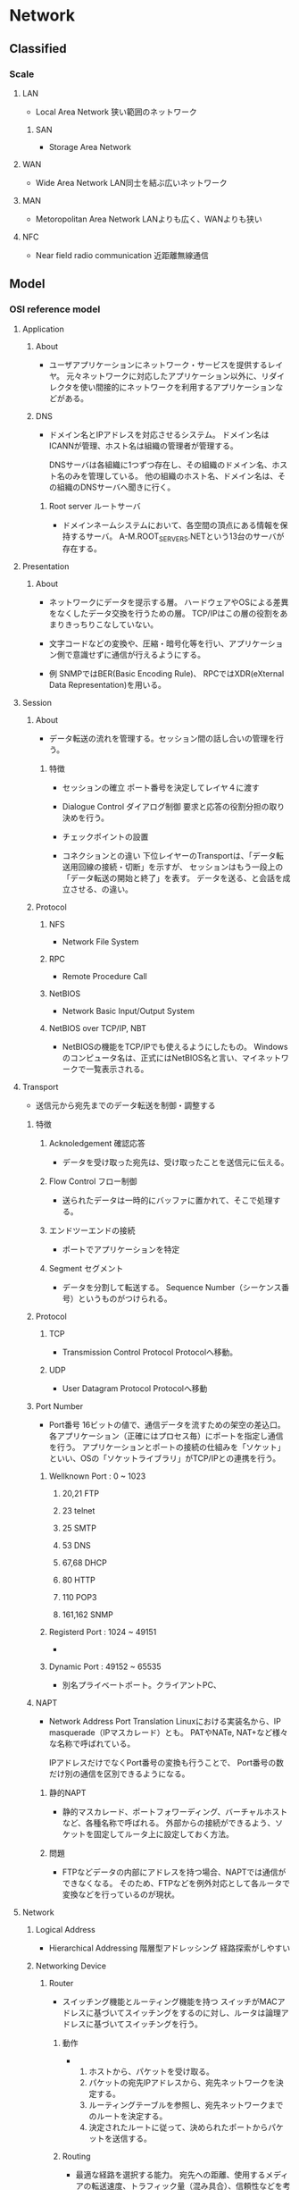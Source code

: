 * Network
** Classified
*** Scale
**** LAN
- Local Area Network
  狭い範囲のネットワーク

***** SAN
- Storage Area Network

**** WAN
- Wide Area Network
  LAN同士を結ぶ広いネットワーク

**** MAN
- Metoropolitan Area Network
  LANよりも広く、WANよりも狭い
  
**** NFC
- Near field radio communication
  近距離無線通信

** Model
*** OSI reference model
**** Application
***** About
- 
  ユーザアプリケーションにネットワーク・サービスを提供するレイヤ。
  元々ネットワークに対応したアプリケーション以外に、リダイレクタを使い間接的にネットワークを利用するアプリケーションなどがある。
***** DNS
- 
  ドメイン名とIPアドレスを対応させるシステム。
  ドメイン名はICANNが管理、ホスト名は組織の管理者が管理する。
  
  DNSサーバは各組織に1つずつ存在し、その組織のドメイン名、ホスト名のみを管理している。
  他の組織のホスト名、ドメイン名は、その組織のDNSサーバへ聞きに行く。

****** Root server ルートサーバ
- 
  ドメインネームシステムにおいて、各空間の頂点にある情報を保持するサーバ。
  A-M.ROOT_SERVERS.NETという13台のサーバが存在する。

**** Presentation
***** About
- 
  ネットワークにデータを提示する層。
  ハードウェアやOSによる差異をなくしたデータ交換を行うための層。
  TCP/IPはこの層の役割をあまりきっちりこなしていない。

- 
  文字コードなどの変換や、圧縮・暗号化等を行い、アプリケーション側で意識せずに通信が行えるようにする。

- 例
  SNMPではBER(Basic Encoding Rule)、
  RPCではXDR(eXternal Data Representation)を用いる。
  
**** Session
***** About
- 
  データ転送の流れを管理する。セッション間の話し合いの管理を行う。

****** 特徴
- セッションの確立
  ポート番号を決定してレイヤ４に渡す
- Dialogue Control ダイアログ制御
  要求と応答の役割分担の取り決めを行う。
- チェックポイントの設置

- コネクションとの違い
  下位レイヤーのTransportは、「データ転送用回線の接続・切断」を示すが、
  セッションはもう一段上の「データ転送の開始と終了」を表す。
  データを送る、と会話を成立させる、の違い。
  
***** Protocol
****** NFS
- Network File System
****** RPC
- Remote Procedure Call
****** NetBIOS
- Network Basic Input/Output System

****** NetBIOS over TCP/IP, NBT
- 
  NetBIOSの機能をTCP/IPでも使えるようにしたもの。
  Windowsのコンピュータ名は、正式にはNetBIOS名と言い、マイネットワークで一覧表示される。
  
**** Transport
- 
  送信元から宛先までのデータ転送を制御・調整する

***** 特徴
****** Acknoledgement 確認応答
- 
  データを受け取った宛先は、受け取ったことを送信元に伝える。

****** Flow Control フロー制御
- 
  送られたデータは一時的にバッファに置かれて、そこで処理する。

****** エンドツーエンドの接続
- 
  ポートでアプリケーションを特定

****** Segment セグメント
- 
  データを分割して転送する。
  Sequence Number（シーケンス番号）というものがつけられる。

***** Protocol
****** TCP
- Transmission Control Protocol
  Protocolへ移動。

****** UDP
- User Datagram Protocol
  Protocolへ移動

***** Port Number
- Port番号
  16ビットの値で、通信データを流すための架空の差込口。
  各アプリケーション（正確にはプロセス毎）にポートを指定し通信を行う。
  アプリケーションとポートの接続の仕組みを「ソケット」といい、OSの「ソケットライブラリ」がTCP/IPとの連携を行う。

****** Wellknown Port : 0 ~ 1023

******* 20,21 FTP
******* 23 telnet
******* 25 SMTP
******* 53 DNS
******* 67,68 DHCP
******* 80 HTTP
******* 110 POP3
******* 161,162 SNMP

****** Registerd Port : 1024 ~ 49151
- 
  
****** Dynamic Port : 49152 ~ 65535
- 
  別名プライベートポート。クライアントPC、

***** NAPT
- Network Address Port Translation
  Linuxにおける実装名から、IP masquerade（IPマスカレード）とも。
  PATやNATe, NAT+など様々な名称で呼ばれている。
  
  IPアドレスだけでなくPort番号の変換も行うことで、
  Port番号の数だけ別の通信を区別できるようになる。
  
****** 静的NAPT
- 
  静的マスカレード、ポートフォワーディング、バーチャルホストなど、各種名称で呼ばれる。
  外部からの接続ができるよう、ソケットを固定してルータ上に設定しておく方法。

****** 問題
- 
  FTPなどデータの内部にアドレスを持つ場合、NAPTでは通信ができなくなる。
  そのため、FTPなどを例外対応として各ルータで変換などを行っているのが現状。

**** Network
***** Logical Address
- Hierarchical Addressing 階層型アドレッシング
  経路探索がしやすい
***** Networking Device
****** Router
- 
  スイッチング機能とルーティング機能を持つ
  スイッチがMACアドレスに基づいてスイッチングをするのに対し、ルータは論理アドレスに基づいてスイッチングを行う。

******* 動作
- 
  1. ホストから、パケットを受け取る。
  2. パケットの宛先IPアドレスから、宛先ネットワークを決定する。
  3. ルーティングテーブルを参照し、宛先ネットワークまでのルートを決定する。
  4. 決定されたルートに従って、決められたポートからパケットを送信する。

******* Routing
- 
  最適な経路を選択する能力。
  宛先への距離、使用するメディアの転送速度、トラフィック量（混み具合）、信頼性などを考慮し、
  よりよいルートを探し出す。
  
******** Dynamic Routing
- 動的
  ルータなどが経路情報を互いに交換しあい、自動的に生成・更新し続ける経路表（ルーティング・テーブル）に基づいて経路選択を行うこと。
  
  ルーティングプロトコルと呼ばれる通信手段に従って、ルータ同士が互いに自分が持っている経路情報を交換し合い、
  それぞれが経路表をっ自動的に生成・更新していく。

- メリット
  一台ずつ人手で経路情報を設定する必要がないため、大規模なネットワークでは機器を効率的に管理でき、
  障害発生時にも普通になった経路の情報が伝播して迂回経路が自動的に構成される。

- デメリット
  1. 外部から不正な経路情報を送りつけられるリスクがある。
  2. 経路情報の交換に一定の通信料を消費するため、通信速度がひっ迫している状況ではデメリットとなる。
  3. 最適ルートを計算する必要がある。
  4. 全てのルータが同一のルート情報を持つ必要がある。迂回が必要な場合に、情報を持っていないルータにより迂回ができなくなるため。
     全てのルータが同一のルート情報を持っている状態を"convergence"という。

******** Static Routing
- 静的
  管理者があらかじめ設定した固定的な経路表を用いる方式。
  最も優先されるルートとなる。

******** Routing Table
- 
  宛先ネットワークまでの距離、次に中継するルータ、距離、つながっている自分のポートなどが記載されている。
  ルーティングテーブルに宛先ネットワークがない場合は、スイッチとは異なり、パケットは破棄される。
  
  Routed Protocol(ルーティング対象プロトコル)毎に、ルーティングテーブルを持つ。
  IP用、IPX用、など。
  
****** Default Gateway
- 
  異なるネットワークへの出口となるルータのこと。
  したがってデフォルトゲートウェイを設定しなければ、他のネットワークとやりとりできない。
  Routerと異なるネットワーク間を接続するときに使用し、IPアドレスと経路制御表を参照してネットワーク間のパケットを中継する。
  経路制御を「ルーティング」、経路制御表を「ルーティングテーブル」という。
  
  主にルータがその役割を果たすが、プロキシサーバなどもデフォルトゲートウェイになることがある。
  
****** Computer
- 
  パソコンのネットワーク機能は、パソコン内部と外部を別のネットワークとして認識している。
  
- Windows
  "route print"で確認できる。
  0.0.0.0をデフォルトルートといい、その他すべてを表す。デフォルトゲートウェイへのパスが入っている。
  
***** Protocol
****** IP
- （詳細は別の「Protocol」を参照。）
  コネクションレス型の通信、ベストエフォート。

******* IP Packet
- 20～60byte : IPヘッダ
- 0～65,515byte : セグメントデータ

- IP Header
  |-----+--------------------------+--------------------------------------------|
  | Bit | Name                     |                                            |
  |-----+--------------------------+--------------------------------------------|
  |   4 | バージョン               | IPのバージョン                             |
  |   4 | ヘッダ長                 | IPヘッダの長さ                             |
  |   5 | サービスタイプ           | 上位プロトコルによって割り当てられた重要度 |
  |  16 | データ長                 | IPヘッダとセグメントデータを合わせた長さ   |
  |  16 | ID                       | 大きいデータを分割した際につける識別番号   |
  |   3 | フラグ                   | 分割する際に使用するフラグ                 |
  |  13 | フラグメント・オフセット | 分割を繋ぎ合わせるときに使う               |
  |   8 | TTL / Time To live       | パケットの生存時間                         |
  |   8 | プロトコル               | 使用している上位プロトコルの番号           |
  |  16 | ヘッダ・チェックサム     | IPヘッダのエラーチェック                   |
  |  32 | 送信元IPアドレス         | 送信元の論理アドレス                       |
  |  32 | 宛先IPアドレス           | 宛先の論理アドレス                         |
  |  0~ | オプション               | なくてもよい（最大40バイト）               |
  |-----+--------------------------+--------------------------------------------|

******* Organization
******** ICANN
- The Internet Corporation for Assigned Names and Numbers
  インターネットでの資源（IPアドレス、ドメインネーム）などの管理ポリシーを策定する非営利企業。
  かつてはIANA[Internet Assigned Numbers Authority]が行っていた業務を移管して設立した。
  2015年に民営化。
******** RIP
- Regional Internet Registry / 地域インターネットレジストリ
- 管轄地域において、インターネットリソースの配分と登録を管理する組織。
********* ARIN
- American Registory for Internet Numbers
********* RIPE NCC
- RIPE Network Coordination Centre
********* APNIC
- Asia Pacific Network Information Center
  アジアを管轄するNIC
********** 配下NIR
- National Internet Registry
  主にアジアでみられるが、アジア以外ではメキシコとブラジルに存在する。
  NIRの活動はそのエリアのRIRの配下にある。
*********** JPNIC
- Japan Network Information Center
  日本を管轄するNIC。
*********** APJII
- インドネシア
*********** CNNIC
- 中国
*********** IRINN
- インド
*********** KISA
- 韓国
*********** TWNIC
- 台湾
*********** VNNIC
- ベトナム
********* LACNIC
********** 配下NIR
*********** NIC Brazil
*********** NIC Mexico
********* AfriNIC
******** InterNIC
- Internet Network Information Center
  かつてインターネットのドメイン名とIPアドレスの割り当てを管理していた。
  1972年から活動し、1998/9/18にICANNに役割を引き継いだ。
******** NIC
- Network Information Center
  ICANN下の資源管理団体。管理する範囲ごとに、地域・国でそれぞれ存在。

****** IPX

****** DDP

****** ICMP
- Internet Control Message Protocol
***** Routing Protocol
- 
  ルーティングテーブルを他のルータと交換するためのプロトコル。
  近接ルータ間とネットワークの交換を行い、ルーティングテーブルを変更する。

  AS(各組織が保有・運用する小規模なネットワーク)内で用いられるIGP(Interior Gateway Protocol)と、
  異なるAS間で用いられるEGP(Exterior Gateway Protocol)とに大別される。
  IGPとEGPは一般名詞。
  
  ルータ同士が交換する情報をルーティングアップデート(routing update)という。

****** Classification
******* State
******** IGPs
********* RIP
********* CSPF
********* IGRP
********* EIGRP
******** EGPs
********* BGP
********* EGP
******* Method
******** Distance-vector protocol
- 
  Bellman-Ford(ベルマンフォード)型とも。
  距離と方向の情報を交換する。

  ルーティングテーブルにディスタンス（メトリック）とベクタ（送信ポート）が記載されているので、ディスンタスベクタ型という。
  
********* Routing loop
- 
  コンバージェンスが遅く、ルーティングアップデートがループしてしまう、という欠点がある。
  
********** Split Horizon
- 
  ルートを教えてもらったルータには、そのルートより良いルート以外は教えない。

********** Holddown Timer
- 
  変更された直後には変更を適用せず、全体に伝わるまでしばらく待ったうえで変更する。

********* Protocol
********** RIP
********** IGRP
******** Link-state protocol
- 
  
********* Protocol
********** OSPF
******** Enhanced Distance-Vector
- 

********* Protocol
********** EIGRP
****** Metric
- 
  最適ルートを決定する際の判断基準。
  これらの判断基準、ホップ数や回線のスピード、混み具合、エラー発生率などを元に計算する。
  使用するルーティングプロトコルによりメトリックは異なる。
  例えば、RIPはホップ数のみ、OSPFは回線のスピードなど。

**** Datalink
- 
  MAC。フレームの伝送制御

***** LAN
****** IEEEの規格
******* LLC
- Logical Link Control Sub-Layer 論理リンク制御副層
  実際の機器に依存しない部分。
  エラー制御、上位サービスの指定など。
******* MAC
- Media Access Control Sub-Layer メディアアクセス制御副層
  メディアへの接続の取り決め。
  メディア・アクセス制御（共有メディアのアクセス方法。誰が送信を行うかの制御）。

****** LAN仕様
******* Ethernet(DIX)
- レイヤ1、2
  メディア：同軸・UTP・光ファイバ
  メディアアクセス制御方式：CSMA/CD
  物理トポロジ：バス・スター

******** Ethernet Frame
- 8Byte （プリアンプル）
- 6Byte 宛先MACアドレス
- 6Byte 送信先MACアドレス
- 2Byte フレームタイプ
- 46-1500Byte パケット
- 4Byte FCS

******* IEEE802.3
- レイヤ1、MAC
  メディア：同軸・UTP・光ファイバ
  メディアアクセス制御方式：CSMA/CD
  物理トポロジ：バス・スター

- 
  イーサネットとほぼ同一。
  LLC副層が少し異なるため、制御情報が異なってくるが、相互互換している。

******** Frame
- 8Byte （プリアンプル）
- 6Byte 宛先MACアドレス
- 6Byte 送信先MACアドレス
- 2Byte 長さ・タイプ
- 46-1500Byte パケット
- 4Byte FCS

******** Extention 拡張
********* IEEE802.3u
- Fast Ethernet
  1995年制定。100Mbps、下位互換。
  同軸ケーブルが規格から外れ、バス型物理トポロジが使えなくなりスターのみに。
  
********* IEEE802.3z
- Gigabit Ethernet
  光ファイバ
********* IEEE802.3ab
- Gigabit Ethernet
  ツイストペア。
********* IEEE802.3ae
- 10Gigabit Ethernet
  下位互換。

******* IEEE802.5
- レイヤ1、MAC
  メディア：同軸・UTP
  メディアアクセス制御方式：トークンパッシング
  物理トポロジ：リング・スター
  転送速度が4Mbps/16Mbps

- 
  元はIBMが1970年代に開発したトークンリング。
  
- MSAU
  MultiStation Access Unit。ハブ。
  
******* FDDI
- レイヤ1、MAC。Fiber distributed data interface
  メディア：同軸・UTP・光ファイバ
  メディアアクセス制御方式：トークンパッシング
  物理トポロジ：二重リング
  100Mbpsで、最長20KmのLANを作り出せる。

- 
  二重リングとトークン・パッシング制御方式により信頼性が高い
  光ファイバでデータ転送速度も速い。
  ただし価格も高い。

- 
  プライマリ・リングと、予備のセカンダリ・リングがある。
  プライマリとセカンダリは逆向きに信号が流れる。

- Node
  - DAS : Dual Attachment Station
    両方のリングに接続された機器のこと。
  - SAS : Single Attachment Station
    プライマリ・リングとしか接続されない。
  - Concentrator
    集線装置。複数の回線を一つにまとめる。
    複数のSASと接続される。

******* IEEE802.2
- LLC

****** MACアドレス
- 
  Nicにつけられたアドレス。ROMに書き込まれている。
  48bitを16進数で12桁にしている。
  
- OUI : Organizational Unique Identifier
  MACアドレスの先頭24bit（6桁目）まで。ベンダーコードとも。
  また、残りの24bitはベンダ割り当てコードで、ベンダが任意につけた値。

****** Media Access Control
******* CSMA/CD
- Collision Domain Multiple Access with Carrrier Avoidance
  
******** Ethernetの場合
- 
  1. 送信準備
     イーサネットフレームを作成。衝突カウンタを0にする
  2. CSMA
     キャリア信号を検知する。なければ一定時間待った後、送信開始。
  3. CD
     送信中に衝突したかどうか検出。衝突していなければ送信完了。
     衝突していた場合、フレーム送信を一時中断しJAM信号を送信。4へ。
  4. バックオフ
     衝突カウンタをプラス1．16ならばフレームを破棄し送信中止。
     16未満ならばランダムな待機後2へ。
******* CSMA/CD
- Carrier Sence Multiple Access with Collision Domain

******* Token Passing
- 
  トークン、と呼ばれる制御フレームを使う。
  1. 誰も使用していない状態を"フリートークン"といい、データを乗せる。
  2. データが乗ったトークンを"ビジートークン"という。この状態では新たにデータを乗せることはできない。
  3. データが自分宛てでなければ、何もせず送り出す。
  4. 自分宛てのデータであれば、データを受け取り受信済みを表すデータを乗せる。
  5. 受信済みビジネストークンを送信者が受け取ったら、再びフリートークンとなる。

- 
  衝突が発生せず、受け取りの確認も可能。
  ビジーとなった状態で送り元が故障した場合など、フリーに戻らない場合があるため、監視するノードが必要。
  
***** Networking Device
****** Bridge
******* Type
******** Source-route bridge
- SRB、ソースルートブリッジ。
  IEEE802.5(トークンリング)同士をつなげるブリッジ。
  他リング宛てのパケットを受け取ると、全ルート探索パケットを使って、宛先までのすべての道筋を探し出す。
  それをルーティング情報(Routing Information Field)として表を持つ。ルータのルーティングテーブルとは別物。
  
******** Transparent bride
- 
  同じアクセス制御方式のセグメントを繋ぐ。イーサネット同士、FDDI同士など。
  
******** Source-route transparent bridge
- SRTB、変換ブリッジ
  異なる方式のネットワーク同士を繋ぐ。
  
******** Encapsulation Bridge
- 
  WAN用にカプセル化するブリッジ。

******* 特徴
******** Filtering
- 
  MACアドレスで、ブリッジを通過できるかどうか判断する。
  知らないアドレスであれば通過させる。
  ブリッジはアドレステーブルを持ち、ポートと接続しているデバイスを覚えている。

******** 欠点
- 
  ハブと異なりパケットを処理するため、時間がかかる。
  また、ブロードバンドは止められない。

****** Switching hub
- Layer 2 switch
  スイッチング機能を持つ。
  マルチポートであり、ブリッジとは異なりどのポートに送るか、まで判断する。
  
  衝突が発生せず、全二重通信を実現することが可能。

******* 方式
******** Store and Forward
- 
  スイッチでバッファメモリを持っており、そこでデータのバッファリングを行い、
  送信できるタイミングになったら相手へ送信を行う。
  
******** cut through
- 
  バッファせずに、宛先を確認した時点で送る方法。
  遅延はないが、アレーフレームの送信の可能性がある。

******** fragment free
- 
  基本はcut throughだが、64バイトまでバッファしエラーチェックする。
  イーサネットで一番多いショートフレームを除去できる。

***** Protocol
****** ARP
- 実際にはレイヤ2か。

******* 動作
- データ転送時の動作
  1. ARPテーブルを参照し、宛先IPアドレスに対するMACアドレスが分かるか確認する。
  2. なければ、"ARP要求"をブロードキャスト送信する
  3. ARP要求を受け取った各ホストは、宛先IPアドレスと自分のIPアドレスを比較する。
     1. 一致しなければ無視
     2. 一致した場合、"ARP応答"を送信
  4. ARP応答を受け取ったホストは、ARPテーブルにMACアドレスを追加する。

**** Physical
***** 接続方式
****** 一般電話回線
- モデム
****** ISDN
- TA、DSU
****** LANケーブル
- NIC
****** CATV
- NIC、ケーブルモデム
****** ADSL
- NIC、ADSLモデム、スプリッタ

***** 問題
- 減衰
  信号が弱まってしまうこと
- ノイズ
  電気信号の形が崩れること
  - 原因
    - クロストーク
      隣の同線の影響
    - 熱雑音
    - EMI/RFI
      Electromagnetic interference 電磁干渉 / Radio frequency interference 無線周波干渉
  
- Collision 衝突
- 拡散（光ケーブル）

***** Networking Media
****** ケーブル
******* 同軸ケーブル
- 
  中央に銅製の導体、周りにプラスティックの絶縁体、一番外側にプラスティックの皮膜。
  プラスティックの間に金でできた網状の"シールド"がある。外部からの干渉を防ぐため。

******* ツイストペアケーブル
- 
  8本の細い銅線を、2本ずつ4つの組にして、より合わせた構造。
  寄り合わせることによって、互いの磁場を消滅させ、外部からの干渉も防ぐ。キャンセレーションという。
  
******** UTP
- Unshielded Twisted-Pair Cable 非シールドツイストペア
  シールドがないため干渉に強くなく、あまり長距離まで信号が届かない。
  代わりに安価で柔らかい。

******** STP
- Shielded Twiste-Pair Cable シールドツイストペアケーブル
  あまり使われない。

******* 光ファイバケーブル
- 
  中央の反射率の高いガラスで作られた部分に信号が通る。その周りをプラスティックで覆う。
  更に周りにケブラーという防弾チョッキにも使われている繊維を、干渉保護材として配置する。
  一切の電磁的な干渉を受けず高速だが、高価。

- モード
  - シングルモード
    1本の強力なレーザー光を通すタイプ
  - マルチモード
    複数の弱い光を反射させるタイプ

****** 規格団体
******* IEEE
******* EIA/TIA
******* UL
- 
  製品の安全性を試験する団体
****** 規格
******* IEEE
- 
  |-------------+----------------+-----------------------------------------------|
  | 規格名      | ケーブルの種類 | 備考                                          |
  |-------------+----------------+-----------------------------------------------|
  | 10BASE5     | 同軸           | 別名:Thicknet                                 |
  | 10BASE2     |                | 別名:Thinnet                                  |
  |-------------+----------------+-----------------------------------------------|
  | 10BASE-T    | UTP            | 最長距離:100m                                 |
  | 100BASE-TX  |                | 最長距離:100m                                 |
  | 1000BASE-T  |                | 最長距離:100m                                 |
  |-------------+----------------+-----------------------------------------------|
  | 100BASE-FX  | 光ファイバ     | マルチモード412mまたは2km, シングルモード20km |
  | 100BASE-SX  |                | 最長距離:マルチモード550m                     |
  | 1000BASE-LX |                | 最長距離:5km(どちらのモードも)                            |
  |-------------+----------------+-----------------------------------------------|

- 規格名
  規格の数字はデータ転送量。Mbps。
  BASEはデータ伝送方式で、ベースバンド伝送を用いる、ということを表す。
  最後の数字は距離(100m、ただし2でも185m)、Tはツイストペア、他は光ファイバ。

- リピータ
  10BASE-Tなら4つ、100BASE-Tなら2つまでリピータを繋げてよい、とされている。
 
******* EIA/TIA
- 
  |----------+----------|
  | カテゴリ | 特徴     |
  |----------+----------|
  |        1 | 電話専用 |
  |        2 | 電話専用 |
  |        3 | 10Mbps   |
  |        4 | 16Mbps   |
  |        5 | 100Mbps  |
  |----------+----------|

***** Networking Device
****** Repeater
- 
  信号を増幅・整形する。

****** Hub
- 
  別名マルチポートリピータ。
  多くの機器を繋ぐ時に使用する。信号の増幅や整形も行う
  
***** Topology
****** 物理トポロジ
- 機器とメディアの配置

******* バス型
******* リング型
******* スター型
******* ツリー型
- 
******* メッシュ型
- 
  すべてのノードが相互に直接接続されている

****** 論理トポロジ
******* バス型

******* リング型

*** Internet (TCP/IP) Protocol Suite
**** Application
- HTTP
- FTP
- DNS
- SMTP
- telnet
- etc
**** Transport
- TCP
- UDP
**** Internet
- IP
**** Link
- 各種
** Protocol
*** TCP/IP Protocol Suite
**** Application layer
***** BGP
- 
  パスベクター(Path Vector)型プロトコルと呼ばれている。
  
***** DHCP
- 
  Bootpの上位互換。
  オプション以外はBOOTPと似たようなもの。

****** DHCPメッセージ
- 
  |----------+----------------------------------+------------------------------------------------|
  | バイト数 | 名前                             | 説明                                           |
  |----------+----------------------------------+------------------------------------------------|
  |        1 | オペレーションコード             | クライアント⇒サーバ:1, サーバ⇒クライアント:2 |
  |        1 | ハードウェアタイプ               | 10Mイーサネット:1                              |
  |        1 | ハードウェアアドレスタイプ       | 10Mイーサネット:6                              |
  |        1 | リレーエージェントhop数          | リレーエージェントの経由数                     |
  |        4 | トランザクションID               | 一連の通信で使用される識別番号                 |
  |        2 | 経過時間                         | クライアントの初期化後の時間                   |
  |        1 | フラグ                           | ブロードキャスト・フラグ                       |
  |        4 | クライアントIPアドレス           | 現在のクライアントのアドレス（再リース時）     |
  |        4 | 割り当てIPアドレス               | サーバが割り当てたアドレス                     |
  |        4 | サーバIPアドレス                 | サーバのアドレス                               |
  |        4 | DHCPリレーエージェントアドレス   | リレーエージェントのアドレス                   |
  |       16 | クライアントハードウェアアドレス | クライアントのMACアドレス                      |
  |       64 | サーバ名                         | サーバのホスト名                               |
  |      128 | ブートファイル名                 | ブーとファイルの名前                           |
  |     可変 | オプション                       | クライアントのその他設定                       |
  |----------+----------------------------------+------------------------------------------------|

******* Message Type
- 
  |----+--------------+------------------------------------------------|
  | No | Message Name | Meanings                                       |
  |----+--------------+------------------------------------------------|
  |  1 | DHCPDISCOVER | DHCPサーバを見つけるためのメッセージ           |
  |  2 | DHCPOFFER    | サーバからクライアントへ候補を伝えるメッセージ |
  |  3 | DHCPREQUEST  | 候補から決定したアドレスを伝えるメッセージ     |
  |  5 | DHCPACK      | サーバからクライアントへ取得を認めるメッセージ |
  |  6 | DHPCNAK      | サーバからクライアントへ取得エラーメッセージ   |
  |  7 | DHCPRELEASE  | クライアントからサーバへリリース要求メッセージ |
  |----+--------------+------------------------------------------------|

******* 動作
- 
  1. クライアントがサーバを発見するためDHCPDISCOVERを送信
  2. サーバは割り振る候補のアドレスをDHCPOFFERで送信
  3. クライアントは要求するIPアドレスをDHCPREQUESTで送信
  4. サーバは、要求を認めるならDHCPACK、拒否するならDHCPNAKを送信。
  5. DHCPACKならばクライアントはアドレスを設定する。DHCPNAKなら再度REQUESTを送信。

- リースの延長
  アドレスなどわかっているので、いきなりDHCPREQUESTを投げる

***** DNS

****** Header
- 
  
***** FTP
- File Transfer Protocol
  
***** HTTP
****** Specification
******* HTML 1.1
******** RFC7230 - Message Syntax and Routing
********* Architecture
********* Message Fromat
********** Def 
- HTTP-message = start-line
                 *( header-field CRLF )
                 CRLF
                 [ message-body ]
********** Start Line
- start-line = request-line / status-line (depends on requests / responses)
*********** Request Line
************ Def
- request-line = method SP request-target SP HTTP-version CRLF
*********** Status Line
************ Def
- status-line = HTTP-version SP status-code SP reason-phrase CRLF
- status-code = 3DIGIT
- reason-phrase = *( HTAB / SP / VCHAR / obs-text )
********** Header Fields
*********** Def
- header-field = field-name ":" OWS field-value OWS

- field-name = token
- field-value = *( field-content / obs-fold )
- field-content = field-vchar [ 1*(SP / HTAB ) field-vchar ]
- field-vchar = VCHAR / obs-text

- obs-fold = CRLF 1*( SP / HTAB )

*********** Field Extensibility
*********** Field Order
*********** Whitespace
- OWS : optional whitespace
- RWS : required whitespace
- BWS : "bad" whitespace
*********** Field Parsing
*********** Field Limits
*********** Field Value Components
********** MessageBody
*********** Transfer-Encoding
*********** Content-Length
*********** Message Body Length
********** Handling Incomplete Messages
********** Message Parsing Robustness
********* Transfer Coding
********* Message Routing
********* Connection Management
********* ABNF List Extension
********* IANA Considerations
********* Security Considerations
******** RFC7231 - Semantics and Content
********* Representations
********* Request Methods
********** Method Definitions
*********** GET
*********** HEAD
*********** POST
*********** PUT
*********** DELETE
*********** CONNECT
*********** OPTIONS
*********** TRACE
********* Request Header Fields
********** Controles
*********** Excpect
*********** Max-Forwards
*********** Cache-Control (Defined in RFC7234)
*********** Host (Defined in RFC7230)
*********** Pragma (Defined in RFC7234)
*********** Range (Defined in RFC7233)
*********** TE (Defined in RFC7230)
********** Conditionals
*********** If-Match (Defined in RFC7232)
*********** If-None-Match (Defined in RFC7232)
*********** If-Modified-Since (Defined in RFC7232)
*********** If-Unmodified-Since (Defined in RFC7232)
*********** If-Range (Defined in RFC7233)
********** Content Negotiation
*********** QUality Values
*********** Accept
*********** Accept-Charset
*********** Accept-Encoding
*********** Accept-Language
********** Authentication Credentials
*********** Authorization (Defined in RFC7235)
*********** Proxy-Authorization (Defined in RFC7235)
********** Request Context
*********** Form
*********** Referer
*********** User-Agent
********* Response Status Codes
********** Informational 1xx
*********** 100 Continue
*********** 101 Switching Protocols
********** Successful 2xx
*********** 200 OK
*********** 201 Created
*********** 202 Accepted
*********** 203 Non-Authoritative Information
*********** 204 No Content
*********** 205 Reset Content
*********** 206 Partial Content (Defined in RFC 7233)
********** Redirection 3xx
*********** 300 Multiple Choices
*********** 301 Moved Permanently
*********** 302 Found
*********** 303 See Other
*********** 304 Not Modified (Defined in RFC 7232)
- document has not been modified.
*********** 305 Use Proxy
*********** 306 (Unused)
*********** 307 Temporary Redirect
********** Client Error 4xx
*********** 400 Bad Request
*********** 401 Unauthorized (Defined in RFC 7235)
*********** 402 Payment Required
*********** 403 Forbiden
*********** 404 Not Found
*********** 405 Method Not Allowed
*********** 406 Not Acceptable
*********** 407 Proxy Authentication Required (Defined in RFC 7235)
*********** 408 Request Timeout
*********** 409 Conflict
*********** 410 Gone
*********** 411 Length Required
*********** 412 Precondition Failed (Defined in RFC 7232)
*********** 413 Payload Too Large
*********** 414 URI Too Long
*********** 415 Unsupported Media Type
*********** 416 Range Not Satisfiable (Defined in RFC 7233)
*********** 417 Expectation Failed
*********** 426 Upgrade Required
********** Server Erorr 5xx
*********** 500 Internal Server Error
*********** 501 Not Implemented
*********** 502 Bad Gateway
*********** 503 Service Unavailable
*********** 504 Gateway Timeout
*********** 505 HTTP Version Not Supported
********* Response Header Fields
********** Control Data
*********** Origination Date
************ Date/Time Formats
************ Date
- Requrements
  - the sender SHOULD generate its field value
  - An origin serever MUST NOT send a Data header field if it does not have a approximate time.
    An origin server MAY send a Data header field if the response is in the 1xx or 5xx class of status code.
    An origin server MUST send a Date header field in all other class.
- Def
  - Date = HTTP-date
- Exapmle
  - Date: Tue, 15 Nov 1994 08:12:31 GMT
*********** Location
- Requirements
- Def
  Location = URI-reference
*********** Retry-After
- Def
  Retry-After = HTTP-date / delay-seconds
*********** Vary
*********** Age (Defined in RFC7234)
*********** Cache-Control (Defined in RFC7234)
*********** Expires (Defined in RFC7234)
*********** Warning (Defined in RFC7234)
********** Validator Header Fields
*********** ETag (Defined in RFC7232)
*********** Last-Modified (Defined in RFC7232)
********** Authentication Challenges
*********** WWW-Authenticate (Defined in RFC7235)
*********** Proxy-Authenticate (Defined in RFC7235)
********** Response Context
*********** Allow
*********** Server
- Requirements
  - An origin server MAY generate a Server field in its responses.
- Def
  Server = product *( RWS ( product / comment ))
- Example
  Server: CERN/3.0 libwww/2.17
*********** Accept-Ranges (Defined in RFC7233)
********* IANA Considerations
********* Security Considerations
******** RFC7232 - Conditional Requests
********* Validation
********** Last-Modified
- Def
  Last-modiified = HTTP-date
- Example
  Last-Modified: Tue, 15 Nov 1994 12:45:26 GMT
*********** Generation
- An origin server SHOULD send Last-Modified for any selected representation
********** ETag
- About
  a response provided the current entity-tag for the selected representation
- Def
  - ETag = entity-tag
  - entity-tag = [ weak ] opaque-tag
  - weak = %x57.2F;"W/",case-sensitive
  - opaque-tag = DQUOTE *etagc DQUOTE
  - etagc = %x21 / %23-7E / obs-text
*********** Generation
- An origin server SHOULD send an ETag for any selected representation
********* Precondition Header Fields
********** If-Match
********** If-None-Match
********** If-Modified-Since
********** If-Unmodified-Since
********** If-Range
********* Status Code Definitions
********** 304 Not Modified
********** 412 Precondition Failed
********* Evaluation
********* Precedence
********* IANA Considerations
********* Security Considerations
******** RFC7233 - Range Requests
********* Range Units
********** Byte Ranges
********** Other Range Units
********** Accept-Ranges
- Def
  - Accept-Ranges = acceptable-ranges
  - acceptable-ranges = 1#range-unit / "none"
********* Range Requests
********** Range
********** If-Range
********* Responses to a Range Request
********* IANA Considerations
********* Security Considerations
******** RFC7234 - Caching
******** RFC7235 - Authentication
******* RFC7239 - Forward HTTP Extension
******** Link
- [[https://tools.ietf.org/html/rfc7239][RFC7239 Forwarded HTTP Extension]]
****** Memo
******* XFF / X-Forwarded-For
- HTTPヘッダフィールドの一つ。
  RFCの標準的なヘッダフィールドではないが、同種の"Forwarded"の標準化作業が開始されている。
  プロキシサーバやロードバランサを経由してアクセスするクライアントの送信元IPアドレスを特定する際のデファクトスタンダード。
  多くのプロキシサーバやキャッシュ・エンジンでサポートされている。
- 2014年にRFC7239により、"Forwarded"が制定された。
******** Format
- X-Forwarded-For : client1, proxy1, proxy2
  接続元がclient1、proxy1とproxy2を経由してproxy2に到達する場合のデータ。
******** Link
- [[http://3.1415.jp/kc47fh1k/][HTTPクライアントの接続元IPアドレスを知る - 3.1415.jp]]
****** Link
- [[https://triple-underscore.github.io/RFC723X-ja.html][Hytertext Transfer Protocol (HTTP/1.1) - RFC 7230 〜 7235 - 日本語訳]]

- [[https://tools.ietf.org/html/rfc7230][RFC7230 HTTP/1.1 Message Syntax and Routing]]
- [[https://tools.ietf.org/html/rfc7231][RFC7231 HTTP/1.1 Semantics and Content]]
- [[https://tools.ietf.org/html/rfc7232][RFC7232 HTTP/1.1 Conditional Requests]]
- [[https://tools.ietf.org/html/rfc7233][RFC7233 HTTP/1.1 Range Requests]]
- [[https://tools.ietf.org/html/rfc7234][RFC7234 HTTP/1.1 Caching]]
- [[https://tools.ietf.org/html/rfc7235][RFC7235 HTTP/1.1 Authentication]]

- [[https://www.w3.org/Protocols/rfc2616/rfc2616.html][RFC2616 Hypertext Transfer Protocol -- HTTP/1.1]]
- https://www.w3.org/Protocols/rfc2616/rfc2616-sec10.html

***** IMAP

***** IRC

***** LDAP

***** MGCP

***** NNTP

***** NTP

***** POP

***** RIP

***** RPC
- Remote Procedure Call
  
***** RTP

***** SIP

***** SMTP

***** SNMP

***** SSH

***** Telnet
- 
  RFC 15, extended in RFC 854.
  ネットワーク仮想端末(Network Virtual Terminal, NVT)の仕様に基づいてデータの変換を行う。
  ポート番号は23。
  
  基本的に1文字ずつTCP/IPで送信される。
  ASCIIを使い、ヘッダを付けない。
  例） L2ヘッダ + IPヘッダ + TCPヘッダ + データ(dのみ、など)

- 

****** 標準NVT文字
- 
  ASCIIではいくつか制御文字が用意されている。telnetでは以下が利用可能。
  |------+------+------+------------------|
  | 文字 | 10進 | 16進 | 意味             |
  |------+------+------+------------------|
  | NUL  |    0 | 0x00 | ヌル文字         |
  | BEL  |    7 | 0x07 | Bell文字         |
  | BS   |    8 | 0x08 | バックスペース   |
  | HT   |    9 | 0x09 | 水平タブ         |
  | LF   |   10 | 0x0A | 改行             |
  | VT   |   11 | 0x0B | 垂直タブ         |
  | FF   |   12 | 0x0C | フォームフィード |
  | CR   |   13 | 0x0D | 復帰             |
  |------+------+------+------------------|

****** 制御機能
- 
  |--------+-------+------------------------------------------+--------------------------------|
  | コード | 制御  | 意味                                     | 役割                           |
  |--------+-------+------------------------------------------+--------------------------------|
  |   0xF2 | Synch | [Data Mark]データマーク                  | データ削除・リセット           |
  |   0xF4 | IP    | [Interrupt Process]プロセス中断          | 操作の一時中断・割り込み・停止 |
  |   0xF5 | AO    | [Abort Output]出力中止                   | 出力を抑止                     |
  |   0xF6 | AYT   | [Are You There]相手確認                  | 相手が動作しているかどうか確認 |
  |   0xF7 | EC    | [Erase Character]文字消去                | 最後の文字を消去               |
  |   0xF8 | EL    | [Erase Line]行消去                       | 最後の行を消去                 |
  |   0xFF |       | [Interpret as Command]コマンドとして解釈 | telnetエスケープシーケンス |
  |--------+-------+------------------------------------------+--------------------------------|

***** TFTP

***** TLS/SSL

***** XMPP
**** Transport layer
***** TCP
- Transmission Control Protocol
****** Header
- 
  |-----+------------------|
  | Bit | Name             |
  |-----+------------------|
  |  16 | 送信元ポート番号 |
  |  16 | 宛先番号         |
  |  32 | シーケンス番号   |
  |  32 | 確認応答番号     |
  |   4 | データオフセット |
  |   6 | 予約             |
  |   6 | 制御ビット       |
  |  16 | ウィンドウ       |
  |  16 | チェックサム     |
  |  16 | 緊急ポインタ     |
  |     | オプション       |
  |-----+------------------|

******* 制御ビット
- 
  |-----+-----+-----+-----+-----+-----|
  | URG | ACK | PSH | RST | SYN | FIN |
  |-----+-----+-----+-----+-----+-----|

- URG
  緊急に処理するデータがあることを示す
- ACK
  転送許可要求
- PSH
  受け取ったセグメントをすみやかにアプリケーションに受け渡すよう要求する。
- RST
  接続を強制的に切断する。
- SYN
  転送許可
- FIN
  終了要求を送る。
******* Sequence Number
- 
  送るデータの先頭バイトの番号。
  最初のスリーウェイハンドシェイクの際に、お互いにランダムな数値を送り合うことで初期値が決定する。
  値にデータ長を足して、確認応答番号として返答する。

******* Window Size
- 
  どれだけのサイズのバッファを持つかを連絡する。
  スリーウェイハンドシェイク時に設定する。
  そのバッファ内であれば、確認応答が来る前にデータを送ってしまう。
  確認応答が届いたら、該当部分を「枠」から外し、未送のデータを送る。
  その方法を"Sliding Window"という。

****** Three way handshake
- 接続
  1. Terminal A (Closed), Server B (LISTEN)へ要求を出す。初期状態、CLOSED-LISTEN
  2. AからBに、SYNを1にしたデータを転送する。SYN_SENT-LISTEN
  3. SYNを受け取ったBは、ACKに1、SYNに1を入れて返答する。SYN_SENT-SYN_RCV
  4. Aが通信を受け取り、A->Bの通信路が確立された。BへACK1を返す。ESTABLISHED-SYN_RCV
  5. BがACKを受けとり、B->Aの通信路も確立された。ESTABLISHED-ESTABLISHED

- 切断
  1. AからBへ切断要求を行う。ESTABLISHED-ESTABLISHED
  2. FINに1を入れて送信する。ACKは最初以外常に1。FIN_WAIT1-ESTABLISHED
  3. 受け取ったBはACKを返す。FIN_WAIT1-CLOSE_WAIT
  4. AがBから返答を受け、A->Bは切断OKとなったが、B->Aは切断要求できないため、待ち。FIN_WAIT2-CLOSE_WAIT
  5. Bが切断してもよい状態になれば、BからAへFINを送る。FIN_WAIT2-LAST_ACK
  6. Bの切断要求にAがACKで返答する。TIME_WAIT-LAST_ACK
  7. BがACKを受け取り、切断する。TIME_WAIT-CLOSED
  8. BがACKを受け取りCLOSEDにしただろう、と思われる時間を待った後に、CLOSEDとする。CLOSED-CLOSED
****** Connection Status
- CLOSED
- LISTEN
- SYN_SENT
- SYN_RCV
- ESTABLISHED
- FIN_WAIT1
  相手からのACK待ち
- FIN_WAIT2
  相手からのFIN待ち
- CLOSE_WAIT
- LAST_ACK
- TIME_WAIT
  相手にACKが届く時間の待ち。

****** Window Control
- 
  基本は、確認応答が返ってこなかったら再送する。
  同じ確認応答が3回来た場合も再送する。

- 
  TCPでは必ず番号順に処理を行うので、途中でパケットが届かなかった場合も、
  バッファ内で並び替えを行い番号順に処理を行う。

- 
  Window sizeは16bit, 64KByteが最大だが、ウィンドウスケールオプションを使うことで最大1GBまで拡張可能。

****** Congestion Control
- 輻輳制御
  
******* Slow-start Algorithm
- 
  最初は1つ送り、問題なく返答がきたら2つ、4つ、8つ、、、と送るセグメントの数を倍々に増やしていく。
  ある閾値をまでいったら、その後は1つずつ増やす。16、17、18、、、など。
  確認応答が返ってこなかった時点で、一旦送る数を減らし、またそこから徐々に増やしていく。
  基本は1まで送信数を落とすが、輻輳が発生する度に半分に落とす、という応用パターンもある。

  ウィンドウサイズまで増えれば、ウィンドウ制御により打ち止めとなる。

****** MMS
- Maximum Segment Size
  データが長い場合は分割して送信するが、そのサイズ。
  イーサネットでは約1460となる。
  スリーウェイハンドシェイク時（の最初の2回）にサイズが決定される。
****** RTT
- Round Trip Time、往復遅延時間
  
***** UDP
- User Datagram Protocol
  制御を行わないが、スループットの低下が起こらない。
  コネクションレス。

****** Header
- 
  |-----+------------------|
  | Bit | Name             |
  |-----+------------------|
  |  16 | 送信元ポート番号 |
  |  16 | 宛先ポート番号   |
  |  16 | セグメントサイズ |
  |  16 | チェックサム     |
  |-----+------------------|
  
***** DCCP

***** SCTP

***** RSVP
**** Internet layer
***** IP
****** IPv4
******* IP Address
******** Class
- 
  |-------+--------------+---------+------+---------------+-----------------+---------------|
  | class | Leading bits | network | rest | Start address |     End address |   Subnet Mask |
  |-------+--------------+---------+------+---------------+-----------------+---------------|
  | A     |            0 |       8 |   24 |       0.0.0.0 | 127.255.255.255 |     255.0.0.0 |
  | B     |           10 |      16 |   16 |     128.0.0.0 | 191.255.255.255 |   255.255.0.0 |
  | C     |          110 |      24 |    8 |     192.0.0.0 | 223.255.255.255 | 255.255.255.0 |
  | D     |         1110 |         |      |     224.0.0.0 | 239.255.255.255 |               |
  | E     |         1111 |         |      |     240.0.0.0 | 255.255.255.255 |               |
  |-------+--------------+---------+------+---------------+-----------------+---------------|
******** Subnet Mask
- 
  ネットワーク番号・サブネット番号のビットをすべて1、ホスト番号を0としたもの。

******** CIDR
- Classless Inter-Domain Routing
  クラスに関係なくIPアドレスを割り当てる方法。
  
******** 予約済みアドレス
********* Private Address
- 
  |--------------+----------------+-------------+-----------------+------------------|
  |              | Class          |       Start |             End | No. of addresses |
  |--------------+----------------+-------------+-----------------+------------------|
  | 24-bit block | Class A        |    10.0.0.0 |  10.255.255.255 | 16,777,216       |
  | 20-bit block | Class B × 16  |  172.16.0.0 |  172.31.255.255 | 1,048,576        |
  | 16-bit block | Class C × 256 | 192.168.0.0 | 192.168.255.255 | 65,536           |
  |--------------+----------------+-------------+-----------------+------------------|

********* Network Address
- 
  ホスト部がすべて0のもの。
  ネットワークそのものを表す。

********* Broadcast Address
- 
  ホスト部がすべて1のもの。
  ネットワーク内の全員が受け取るためのアドレス。

********* Loopback Address
- 
  自分自身宛てのアドレス。127.0.0.1が主に使われる。

******** NAT
- Network Address Translator
  ネットワークアドレス変換の一つで、プライベートIPアドレスをグローバルIPアドレスに変換すること。

******* IP fragmentation
******** MTU
- Maximum Transmission Unit
  1回の転送（1フレーム）で送信できるデータの最大値を示す伝送単位のこと。
  

********* Path MTU Discovery 経路MTU探索
- 
  https://en.wikipedia.org/wiki/Path_MTU_Discovery

******* IP Packet
- 20～60byte : IPヘッダ
- 0～65,515byte : セグメントデータ

******** IP Header
- 
  |-----+--------------------------+--------------------------------------------|
  | Bit | Name                     |                                            |
  |-----+--------------------------+--------------------------------------------|
  |   4 | バージョン               | IPのバージョン                             |
  |   4 | ヘッダ長                 | IPヘッダの長さ                             |
  |   5 | サービスタイプ           | 上位プロトコルによって割り当てられた重要度 |
  |  16 | データ長                 | IPヘッダとセグメントデータを合わせた長さ   |
  |  16 | ID                       | 大きいデータを分割した際につける識別番号   |
  |   3 | フラグ                   | 分割する際に使用するフラグ                 |
  |  13 | フラグメント・オフセット | 分割を繋ぎ合わせるときに使う               |
  |   8 | TTL / Time To live       | パケットの生存時間                         |
  |   8 | プロトコル               | 使用している上位プロトコルの番号           |
  |  16 | ヘッダ・チェックサム     | IPヘッダのエラーチェック                   |
  |  32 | 送信元IPアドレス         | 送信元の論理アドレス                       |
  |  32 | 宛先IPアドレス           | 宛先の論理アドレス                         |
  |  0~ | オプション               | なくてもよい（最大40バイト）               |
  |-----+--------------------------+--------------------------------------------|

****** IPv6
****** IP Protocol Number プロトコル番号
- 
  IPで通信する際に、上位層のプロトコルがなんであるかを識別するための番号。
  IPパケットのヘッダに8ビットの値として記載される。
  [[http://www.iana.org/assignments/protocol-numbers/protocol-numbers.xhtml][Protocol Numbers]]
  [[https://ja.wikipedia.org/wiki/%E3%83%97%E3%83%AD%E3%83%88%E3%82%B3%E3%83%AB%E7%95%AA%E5%8F%B7%E4%B8%80%E8%A6%A7][プロトコル番号一覧 - Wikipedia]]

******* List
- 
  |---------+------------+-----------|
  | Decimal | Keyword    | Reference |
  |---------+------------+-----------|
  |       0 | HOPOPT     |           |
  |       1 | ICMP       | [[http://tools.ietf.org/html/rfc792][RFC792]]    |
  |       2 | IGMP       |           |
  |       4 | IP         |           |
  |       6 | TCP        |           |
  |       7 | CBT        |           |
  |       8 | EGP        |           |
  |       9 | IGP        |           |
  |      17 | UDP        |           |
  |      41 | IPv6       |           |
  |      43 | IPv6-Route |           |
  |      44 | IPv6-Frag  |           |
  |      45 | IDRP       |           |
  |      46 | RSVP       |           |
  |      47 | GRE        |           |
  |      50 | ESP        |           |
  |      51 | AH         |           |
  |      55 | MOBILE     |           |
  |      58 | IPv6-ICMP  |           |
  |      59 | IPv6-NoNxt |           |
  |      60 | IPv6-Opts  |           |
  |      88 | EIGRP      |           |
  |      89 | OSPF       |           |
  |      94 | IPIP       |           |
  |     103 | PIM        |           |
  |     112 | VRRP       | [[https://tools.ietf.org/html/rfc5798][RFC5798]]   |
  |     113 | PGM        |           |
  |     115 | L2TP       |           |
  |---------+------------+-----------|

***** ICMP
- Internet Control Message Protocol
  [[https://tools.ietf.org/html/rfc792][RFC792 Internet Control Message Protocol]]a
  IPを利用するネットワークで用いられるプロトコルの一つで、IP通信の制御や通信状態の調査などを行うためのもの。
  TCP、UDPなどと同様にインターネット・プロトコル上位のプロトコルだが、
  IPと同じネットワーク層のプロトコルであるように特別の処理をされる。
  
  pingやtracerouteなどがICMPを利用している。
  大きく分けて、調査のためのQueryメッセージと、エラー通知のためのErrorのメッセージがある。

****** ICMP Packet
- 
  本来セグメントが入る部分に、ICMPメッセージが入って送信される。
  EthernetFrame | IP Header | ICMP Message

****** Structure
- 
  |------+--------+--------+--------------+------------+--------|
  | Byte |      1 |      1 |            2 |          4 |     64 |
  |------+--------+--------+--------------+------------+--------|
  | Name | タイプ | コード | チェックサム | オプション | データ |
  |------+--------+--------+--------------+------------+--------|

****** Message Type
- 
  |--------------+-------------------------+-------|
  | タイプコード | 内容                    | 種類  |
  |--------------+-------------------------+-------|
  |            0 | Echo Reply              | Query |
  |            3 | Destination Unreachable | Error |
  |            5 | Redirect                | Error |
  |            8 | Echo Request            | Query |
  |           11 | Time Exceeded           | Error |
  |--------------+-------------------------+-------|
  |            4 | Source Quench           | Error |
  |           12 | Parameter Problem       | Error |
  |           13 | Timestamp Request       | Query |
  |           14 | Timestamp Reply         | Query |
  |           15 | Information Request     | Query |
  |           16 | Information Reply       | Query |
  |--------------+-------------------------+-------|

******* 3 : Unreachable Messages
- 
  |---------+----------------------------------------------------------------------+--------------------------------------------------------------------------|
  | Code    | ICMP到達不能メッセージ                                               | 内容                                                                     |
  |---------+----------------------------------------------------------------------+--------------------------------------------------------------------------|
  | Code 0  | Network Unreachable                                                  | 指定されたネットワークに到達できない。ルータが経路情報を保持していない   |
  | Code 1  | Host Unreachable                                                     | ホストに到達できない。ホストがネットワークに接続されていない             |
  | Code 2  | Protocol unreachable                                                 | プロトコルに到達できない。指定されたプロトコルが利用できない。           |
  | Code 3  | Port unreachable                                                     | ホストのポート(SSH/HTTPなど)に到達できない。待ち受け状態になっていない。 |
  | Code 4  | Fragmentation required, and DF flag set                              | パケットの分割したいが、不可となっている。                               |
  | Code 5  | Source Route Failed                                                  | ソースルートが不明                                                       |
  | Code 6  | Destination network unknown                                          | 指定されたネットワークが発見できない。到達する経路が発見できない。       |
  | Code 7  | Destination host unknow                                              | 指定されたホストが発見できない。ホストに到達する経路が発見できない       |
  | Code 8  | Source Host Isolated                                                 |                                                                          |
  | Code 9  | Communication with Destnation Network is Administratively Prohibited |                                                                          |
  | Code 10 | Communication with Destination Host is Administratively Prohibited   |                                                                          |
  | Code 11 | Destination Network Unreachable for Type of Service                  |                                                                          |
  | Code 12 | Destination Host Unreachable for Type of Service                     |                                                                          |
  | Code 13 | Communication administratively prohivited by filtering               | ファイヤーウォールやウィルス対策ソフトのため到達できない                 |
  |---------+----------------------------------------------------------------------+--------------------------------------------------------------------------|

******* 5 : Redirect
- 
  ホストにルート変更の情報が伝わらないため、最適ルートの情報をホストへ伝える。
  オプションに新しい最適ルータのIPアドレスを入れてホストへ送り返す。

- 
  |------+--------------------------------------------------------+--------------------------------|
  | code | 説明                                                   | 意味                           |
  |------+--------------------------------------------------------+--------------------------------|
  |    0 | Redirect datagrams for the Network                     | 対象ネットワークへのルート変更 |
  |    1 | Redirect datagrams for the Host                        | 対象ホストのみへのルート変更   |
  |    2 | Redirect datagrams for the Type of Service and Network | ネットワークのルート変更       |
  |    3 | Redirect datagrams for the Type of Service and Host    | ホストへのルート変更           |
  |------+--------------------------------------------------------+--------------------------------|

***** ICMPv6
- Internet Control Message Protocol for IPv6
  IPv6で用いられるICMPプロトコル。ただしv4から各種定義しなおされている新しいプロトコル。

****** Path MTU Discovery
- パスMTU探索
  IPv6のパケット断片化は送信元のみでルータでは行われないので、
  送信元が配送される全経路で通過できるパケットのサイズ(パスMTU)を知らなければならない。
  これを行うのがパスMTU探索。RFC1981。
  
  最初はインターフェースのMTU値などできるだけ大きな値を用いて送信され、
  途中のルータでMTU値がパケットより小さければ、送信元へ「パケット過大(Packet too big)」エラーを返す。
  この時送信可能なMTU値も返されるので、再度送信元はそのサイズに合わせて再送信。
  これを繰り返すことでパスMTUを知る。

***** NDP

***** IGMP

***** IPsec
***** VRRP
- インターネット上でのルーターの冗長化をサポートするプロトコル。
  同じLANにつながる数台のルーターを仮想的に1台の仮想的ルーターとして扱えるようにする。
  仮想ルーターに利用するIPアドレスは、マスタールーターと同じにするか別とするか選べる。異常時にtelnet等での接続ができるよう、別とした方が利便性が増す。
- 1995/4にRFC2338で定義された。
  現在の最新プロトコルは2010/3のRFC5798。
****** Link
- [[https://tools.ietf.org/html/rfc5798][RFC 5798 - Virtual Router Redundancy Protocol (VRRP) Version 3 for IPv4 and IPv6]]
**** Link layer
***** ARP
- Address Resolution Protocol
  イーサネット環境で、IPアドレスから対応するMACアドレスを動的に得るためのプロトコル。
  IPv6ではARPでなく、ICMPv6の「近接探索プロトコル」を用いる。
  RFC826で定義され、その後RFC5227, RFC5494でエンハンスが行われている。
  
  宛先IPアドレスを取得して、その情報を元に宛先MACアドレスを知るためにARPテーブルを参照する。

****** ARPテーブル
- 
  IPアドレスとMACアドレスの情報。
  winのcmdでは"arp -a"とすると確認可能。
  この中にデータが存在しない場合に、ARP要求をしてデータを取得する。
  
******* ARP entry
- static
  手動で入力したもの。
- dynamic
  ARPによって取得したIPアドレスとMACアドレス

****** 動作
- 
  

****** ARPパケット
- 
  上位のプロトコルを使わず、ARPパケットをethernet Frameで包むだけ。

******* Fromat
- 
  |------+----------------------+---------------------|
  | byte | name                 | meaning             |
  |------+----------------------+---------------------|
  |    4 | アドレスタイプ       | アドレスの方式      |
  |    2 | アドレス帳           | アドレスの長さ      |
  |    2 | オペレーションコード | 要求か応答か        |
  |    6 | 送信元MACアドレス    | 送信元のMACアドレス |
  |    4 | 送信元IPアドレス     | 送信元のIPアドレス  |
  |    6 | 送信先MACアドレス    | 送信先のMACアドレス |
  |    4 | 送信先IPアドレス     | 送信先のIPアドレス  |
  |------+----------------------+---------------------|
  
***** RARP
- Reverse Address Resolution Protocol
  MACアドレスからIPアドレスを取得するためのプロトコル。
  近年では同機能でより高機能なDHCPなどにより代替されることが多い。

***** BOOTP

***** OSPF
***** SPB
***** L2TP
***** PPP
***** MAC
- Media Access Control

****** Ethernet
****** IEEE 802.11
****** DSL
****** ISDN
*** IPX/SPX
**** Network
***** IPX
- アドレス
  ネットワークID+MACアドレス(32bit+48bit)
  ex) 4d.0060.3e86e220

*** AppleTalk
**** Session
***** AppleTalk Session Protocol
**** Network
***** DDP
- アドレス
  ネットワーク番号+ノード番号(15bit+8bit)
  
*** SNA

*** UMITS
*** Miscellaneous
**** Application
**** Presentation
**** Session
***** NFS
- Network File System
***** NetBIOS
**** Transport
**** Network
***** NetBIOS Fraems protocol, NBF
- 
**** Datalink
**** Physical
*** Rooting
**** RIP
- Routing Information Protocol
***** RIPv1
- 
  ルーティングテーブルを30秒に1回交換する。
  6回アップデートを受け取らなかった場合、ルータが故障しているとみなし、そのルータを使うルートを消す。
  
  最大で25ルート分を交換する。
  メトリックにはホップ数を使う。

****** Routing Update
- 
  |------+----------------------------|
  | Byte | Content                    |
  |------+----------------------------|
  |    1 | コマンド                   |
  |    1 | バージョン                 |
  |    2 | ZERO                       |
  |------+----------------------------|
  |    2 | アドレス識別子             |
  |    2 | ZERO                       |
  |    4 | 宛先ネットワークIPアドレス |
  |    4 | ZERO                       |
  |    4 | ZERO                       |
  |    4 | メトリックス               |
  |------+----------------------------|
  
***** RIPv2
*** Remote Desktop Protocol, RDP
- TCPポート3389およびUDPポート3389を医療する。
**** Link
- [[https://msdn.microsoft.com/en-us/library/cc240445.aspx][(MS-RDPBCGR): Remote Desktop Protocol: Basic Connectivity and Graphics Remoting - Developer Network]]
- [[https://wiki.wireshark.org/RDP][Remote Desktop Protocol (RDP) - WIRESHARK]]
- [[https://msdn.microsoft.com/en-us/library/bb892075(v=vs.85).aspx][Remote Desktop Services - Developer Network]]
*** Link
- https://en.wikipedia.org/wiki/OSI_model
** Command
*** Posix
**** arp
**** ifconfig
- 
**** ip
**** netstat
  
**** ping
- 接続確認
**** route
**** rsync
**** scp
**** sftp
**** ssh
**** tcpdump
- ネットワークのトラフィックをダンプ
**** traceroute
- ホストまでの経路を表示
**** Download
***** curl
- transfer a URL
***** wget
- non-interactive network downloader
**** DNS lookup
***** nslookup
- 対話的にDNSサーバへ問合せ
***** host
***** dig
*** Windows
**** route
***** print
- 
  routing tableを表示させる。

**** ping
- 
  ICMPのecho requestとecho replyを使う。
  
- 確認手順
  1. ping 127.0.0.1
  2. ping 自分のNICのIPアドレス
  3. ping 同じハブ・スイッチに接続されているデバイスのIPアドレス
  4. ping 違うハブ・スイッチに接続されているデバイスのIPアドレス
  5. ping デフォルトゲートウェイのIPアドレス
  6. ping DNSサーバのIPアドレス
  7. ping 目的のIPアドレス

**** tracert
- tracert IPアドレス
  宛先までのルートを教えてくれるコマンド。

**** pathping
- pathping 宛先IPアドレス
  途中のルータ間での情報も収集できる。

**** netstat
- 
  プロトコルの統計と現在のTCP/IPネットワーク接続を表示する。
  0.0.0.0:XXはすべてのインターフェースに関するXXポート、の意。
  自分がサーバ側か接続側かは、ローカルのポートがwell-knownか否かで判断する。
  
- -a
  すべての接続とリッスンポートを表示する
- -e
  ethernetの統計情報。
- -n
  アドレスとポート番号を数値形式で表示する。
- -r
  ルーティングテーブル
- -s
  プロトコルごとの統計を表示する。

**** telnet
- 
  サーバへの接続。平文でユーザIDとパスワードが送信される。

*** Link
- [[http://itpro.nikkeibp.co.jp/article/COLUMN/20060224/230618/?rt=nocnt][管理者必見！ネットワーク・コマンド集]]
- [[http://enakai00.hatenablog.com/entry/20140712/1405139841][RHEL7/CentOS7でipコマンドをマスター - めもめも]]  
- [[http://www.21linux.com/archives/180network/][ネットワーク関係のカテゴリ - Linux コマンド百科事典]]
- [[http://webkaru.net/linux/cat/command/network/][ネットワーク(Linuxコマンド集) - Linux入門]]

** History
*** Internet
- https://en.wikipedia.org/wiki/History_of_the_Internet

** Nodes
*** L1
**** Repeater
**** Hub
**** Modem
- 
  EIA/TIA-232（シリアルポート）規格のケーブルで接続する。
 
**** TA
- Terminal Adapter
  EIA/TIA-232（シリアルポート）規格のケーブルで接続する。
**** DSU
- Digital Service Unit
  回線用デジタル信号と、コンピュータなどの端末用デジタル信号は異なるため、それを合わせる装置。
**** ケーブルモデム
- CATVで使用されるケーブルとの接続に使用されるモデム。
  LANケーブルで接続される。
**** ADSLモデム
- ADSL用のモデム。
  LANケーブルで接続される。
**** スプリッタ
- 
  音声信号とデータ信号を振り分ける機械。
*** L2
**** Bridge

**** Switch

*** L3
**** Router

*** Firewall
** Wireless
*** Security Protocol
**** WEP
- Wired Equivalent Privacy
**** WPA
- Wi-Fi Protected Access
** Error Detection and Correction
*** Error detection schemes
**** Repetition codes
**** Parity bits
**** Checksums
**** CRC
- Cyclic redundancy check、巡回冗長検査。
  あるビット列で割った余りを比較することで、データの誤りを検出する。
  [[http://funini.com/kei/math/crc_basic.shtml][CRCの計算方法]]
  [[http://ja.wikipedia.org/wiki/%E5%B7%A1%E5%9B%9E%E5%86%97%E9%95%B7%E6%A4%9C%E6%9F%BB][ウィキペディア 巡回冗長検査]]

*** Error correction
*** Application
** Organization
*** IETF
- The Internet Enineering Task Force, インターネット技術特別調査委員会

**** RFC
- Requests For Comments
  
** Term
*** AS
- Autonomous System、自立システム。
  経路ドメイン、経路制御ドメインとも。
  
  各組織が保有・運用する自立したネットワーク。
  
  単一の経路制御ポリシーを共有するネットワークで、
  個々のISPや企業などが保有するネットワークがこれにあたる。
  
  ASは各国のNIC（日本ではJPNIC）などが発行するAS番号によって識別される。

**** AS Number
- 
  ICANNが管理している、ASごとの番号。16bit。
  日本の場合はJPNIC。
  64512-65534までは、IPアドレス同様プライベートで使用可能。

*** CRC
- Cyclic Redundancy Check

*** EGP
- 
  Exterior Gateway Protocol
  AS間の経路制御に使われるプロトコル。
  BGPなど。
  
  もともとネットワーク生成期の具体的なプロトコルの一つでもあるが、
  上記のようにBGPなどの総称としても用いられるため、文脈により判断が必要。

*** FCS
- Frame Check Sequence

*** IGP
- 
  Interior Gateway Protocol
  AS内の経路制御に使われるプロトコル。
  RIPやOSPFなど。

*** ISP
- 
  Internet Service Provider

*** LLC
- Logical Link Control

*** NIC
- 
  Network Information Center

**** mode
***** ユニキャスト
- 
  宛先アドレスが自分のアドレスを指している場合に取り込むもの。

***** ブロードキャスト
- 
  ブロードキャスト・パケットを受信するフィルタ。
  ハードウェア・ブロードキャスト・アドレスは「FF-FF-FF-FF-FF-FF」。

***** マルチキャスト
- 
  あらかじめ登録されたグループ・アドレスあてのパケットを受信するフィルタ。
  どのパケットを受信するかは、NIC内のマルチキャスト・リストに登録されている。
  TCP/IPでは「01-00-5E-xx-xx-xx(xx-xx-xxはグループ番号)」にすればマルチキャストされる。

***** オール・マルチキャスト
- 
  グループアドレスに関係なく、すべてのマルチキャスト・パケットを受信するフィルタ。
  実際には、MACアドレスの中のグループ・ビットがオンになっているすべてのパケットを受信する。
  グループ・ビットは、MACアドレス1バイト目の最下位ビット。

  マルチキャストとオール・マルチキャストの検出方法が違うが、
  

***** Promiscous mode
- 
  NICの持つ動作モードの一つ。
  自分宛て以外のデータパケットも信号を取り込んで処理をする。
  
  標準では自分のMACアドレス宛以外へ送信されたパケットは、
  ブロードキャストなど一部例外を除き上位に通知しない状態となっている。
*** OUI
- Organiation Unique Identifier

*** PDU
- Protocol Data Unit
  プロトコルが扱うデータの単位。

**** Message
- アプリケーション層

**** Segment
- TCP、トランスポート層

**** Datagram データグラム
- UDP、トランスポート層

**** Packet パケット
- ネットワーク層（OSI参照モデル）
- IP、インターネット層(TCP/IP）

**** Frame フレーム
- Ethernet、Wi-Fi、PPP、HDLC、データリンク層

**** Cell セル
- ATM、データリンク層

**** Bit
- 物理層

*** PoE
- Power over Ethernet

*** SNAP
- SubNetwork Access Protocol

*** Broadcast Storm
- 
  ブロードキャストが多発しすぎて、ネットワーク全体が通信不能になってしまう状態。

** Link
- [[https://en.wikipedia.org/wiki/Computer_network][Computer network Wikipedia]]
- [[http://blog.amedama.jp/entry/2017/03/29/080000][Python: ソケットプログラミングのアーキテクチャパターン - CUBE SUGAR CONTAINER]]
** Glossary
*** Remote IP Adress
- Webサーバが受け取るアドレス。
  Apacheの場合、REMOTE_ADDR, %{REMOTE_ADDR}(mod_rewriteの場合)など。
  ロードバランサやプロキシを経由する場合、そのIPアドレスとなってしまうので、
  元のIPが欲しい場合はXFFなどを利用する。
  
  RFC3875(CGI)で規定されている。
*** Inbound, Outbound
- Inbound
  外から中へ入ってくる通信
- Outbound
  中から外へ出す通信
** Memo
*** Free Wi-fi
*** プロミスキャスモード端末の特定
- 
  [[http://sonickun.hatenablog.com/entry/2014/07/28/223049][ARPを利用してプロミスキャスモードの盗聴ホストを特定してみた - sonickun.log]]

*** アドレス
- 物理アドレス
  レイヤ２。メディアに直接接続されている誰に届けるかを識別する
- 論理アドレス
  レイヤ３。どのネットワークの誰に届けるかを識別する。
*** Segment
- 
  衝突ドメインのようなネットワークの区切りのこと。
  ルータ、ブリッジ、スイッチによって分断されたネットワークの区切り。
**** Collision Domain
- 衝突ドメイン
  ブリッジ・スイッチが区分けする。
**** Broadcast Domain
- ブロードキャストドメイン
  ルータが区分けする。

*** データの送信
**** アドレス取得の流れ
- 
  1. 送信元MACアドレスは、NICを取り付けた時点でわかる（割り振られている）
  2. 送信元IPアドレスは、手動で割り付けるか、DHCPで割り振られる。
  3. 宛先IPアドレスは、宛先のホスト名（もしくはNetBIOS名など）が分かれば、DNS（もしくはNBT）で取得できる。
  4. 宛先MACアドレスは、宛先IPアドレスがわかればARPによりMACアドレスが分かる。

**** 他ネットワークへの送信
- 
  自分のネットワークにいない場合、デフォルトゲートウェイに送信を行う。

  デフォルトゲートウェイのIPアドレスは、DHCPサーバに教えてもらうか、手動で設定する。
  ARPしてデフォルトゲートウェイのMACアドレスを取得した上で、データを送る。
  
